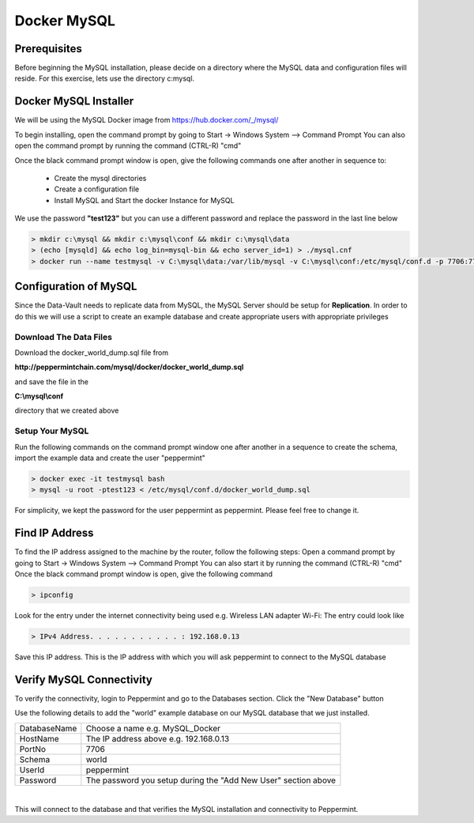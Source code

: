 ============
Docker MySQL
============

Prerequisites
=============
Before beginning the MySQL installation, please decide on a directory where the MySQL data and configuration files will reside.
For this exercise, lets use the directory c:\mysql.


Docker MySQL Installer
======================
We will be using the MySQL Docker image from `<https://hub.docker.com/_/mysql/>`_

To begin installing, open the command prompt by going to Start -> Windows System --> Command Prompt
You can also open the command prompt by running the command (CTRL-R) "cmd"

Once the black command prompt window is open, give the following commands one after another in sequence to:

	* Create the mysql directories
	* Create a configuration file
	* Install MySQL and Start the docker Instance for MySQL

We use the password **"test123"** but you can use a different password and replace the password in the last line below

.. code-block:: bash

	> mkdir c:\mysql && mkdir c:\mysql\conf && mkdir c:\mysql\data
	> (echo [mysqld] && echo log_bin=mysql-bin && echo server_id=1) > ./mysql.cnf
	> docker run --name testmysql -v C:\mysql\data:/var/lib/mysql -v C:\mysql\conf:/etc/mysql/conf.d -p 7706:7706 -e MYSQL_ROOT_PASSWORD=**test123** -d mysql:5.7


Configuration of MySQL 
======================
Since the Data-Vault needs to replicate data from MySQL, the MySQL Server should be setup for **Replication**.
In order to do this we will use a script to create an example database and create appropriate users with appropriate privileges

Download The Data Files
-----------------------

Download the docker_world_dump.sql file from 

**http://peppermintchain.com/mysql/docker/docker_world_dump.sql**

and save the file in the

**C:\\mysql\\conf**

directory that we created above

Setup Your MySQL
----------------

Run the following commands on the command prompt window one after another in a sequence to create the schema, import the example data and create the user "peppermint"

.. code-block:: bash

	> docker exec -it testmysql bash
	> mysql -u root -ptest123 < /etc/mysql/conf.d/docker_world_dump.sql

For simplicity, we kept the password for the user peppermint as peppermint. Please feel free to change it.	


Find IP Address
===============

To find the IP address assigned to the machine by the router, follow the following steps:
Open a command prompt by going to Start -> Windows System --> Command Prompt
You can also start it by running the command (CTRL-R) "cmd"
Once the black command prompt window is open, give the following command

.. code-block:: bash

	> ipconfig
	

.. image:: images/ipconfig1.png
	:scale: 100%
	
Look for the entry under the internet connectivity being used e.g. Wireless LAN adapter Wi-Fi:
The entry could look like

.. code-block:: bash

	> IPv4 Address. . . . . . . . . . . : 192.168.0.13


.. image:: images/ipconfig2.png
	:scale: 100%
	
	
Save this IP address. This is the IP address with which you will ask peppermint to connect to the MySQL database

Verify MySQL Connectivity
=========================

To verify the connectivity, login to Peppermint and go to the Databases section.
Click the "New Database" button

.. image:: images/Peppermint1.png
	:scale: 100%

Use the following details to add the "world" example database on our MySQL database that we just installed.

+-----------------+----------------------------------------------------------------+
| DatabaseName    | Choose a name e.g. MySQL_Docker                                |
+-----------------+----------------------------------------------------------------+
| HostName        | The IP address above e.g. 192.168.0.13                         |
+-----------------+----------------------------------------------------------------+
| PortNo          | 7706                                                           |
+-----------------+----------------------------------------------------------------+
| Schema          | world                                                          |
+-----------------+----------------------------------------------------------------+
| UserId          | peppermint                                                     |
+-----------------+----------------------------------------------------------------+
| Password        | The password you setup during the "Add New User" section above |
+-----------------+----------------------------------------------------------------+

.. image:: images/Peppermint3.png
	:scale: 100%

|

This will connect to the database and that verifies the MySQL installation and connectivity to Peppermint.
